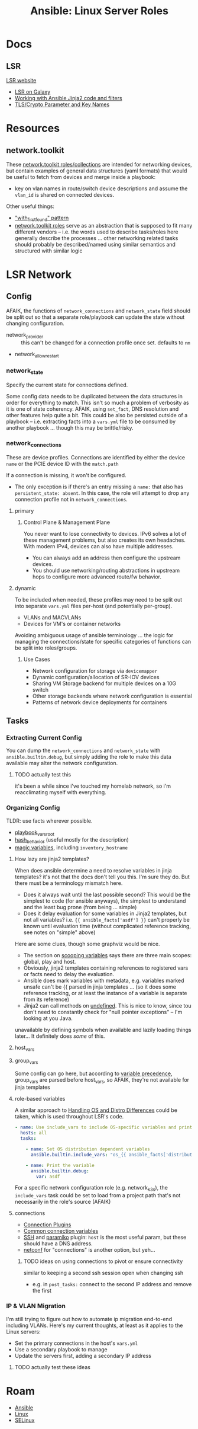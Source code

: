 :PROPERTIES:
:ID:       f246a4d0-f014-4f79-80ff-6221a7bfbdae
:END:
#+TITLE: Ansible: Linux Server Roles
#+CATEGORY: slips
#+TAGS:

* Docs

** LSR

[[https://linux-system-roles.github.io/][LSR website]]

+ [[https://galaxy.ansible.com/linux-system-roles][LSR on Galaxy]]
+ [[https://linux-system-roles.github.io/documentation/howto/working-with-ansible-jinja-code-and-filters.html][Working with Ansible Jinja2 code and filters]]
+ [[https://linux-system-roles.github.io/documentation/tls_crypto_parameter_and_key_names.html][TLS/Crypto Parameter and Key Names]]

* Resources

** network.toolkit

These [[https://github.com/network-automation/toolkit/tree/master][network.toolkit roles/collections]] are intended for networking devices, but
contain examples of general data structures (yaml formats) that would be useful
to fetch from devices and merge inside a playbook:

+ key on vlan names in route/switch device descriptions and assume the =vlan_id=
  is shared on connected devices.

Other useful things:

+ [[https://github.com/network-automation/toolkit/blob/master/roles/facts/tasks/main.yml]["with_first_found" pattern]]
+ [[https://github.com/network-automation/toolkit/tree/master/roles][network.toolkit roles]] serve as an abstraction that is supposed to fit many
  different vendors -- i.e. the words used to describe tasks/roles here
  generally describe the processes ... other networking related tasks should
  probably be described/named using similar semantics and structured with
  similar logic

* LSR Network

** Config

AFAIK, the functions of =network_connections= and =network_state= field should
be split out so that a separate role/playbook can update the state without
changing configuration.

+ network_provider :: this can't be changed for a connection profile once
  set. defaults to =nm=
+ network_allow_restart

*** network_state

Specify the current state for connections defined.

Some config data needs to be duplicated between the data structures in order for
everything to match. This isn't so much a problem of verbosity as it is one of
state coherency. AFAIK, using =set_fact=, DNS resolution and other features help
quite a bit. This could be also be persisted outside of a playbook --
i.e. extracting facts into a =vars.yml= file to be consumed by another playbook
... though this may be brittle/risky.

*** network_connections

These are device profiles. Connections are identified by either the device
=name= or the PCIE device ID with the =match.path=

If a connection is missing, it won't be configured.

+ The only exception is if there's an entry missing a =name:= that also has
  =persistent_state: absent=. In this case, the role will attempt to drop any
  connection profile not in =network_connections=.

**** primary

***** Control Plane & Management Plane

You never want to lose connectivity to devices. IPv6 solves a lot of these
management problems, but also creates its own headaches. With modern IPv4,
devices can also have multiple addresses.

+ You can always add an address then configure the upstream devices.
+ You should use networking/routing abstractions in upstream hops to configure
  more advanced route/fw behavior.

**** dynamic

To be included when needed, these profiles may need to be split out into
separate =vars.yml= files per-host (and potentially per-group).

+ VLANs and MACVLANs
+ Devices for VM's or container networks

Avoiding ambiguous usage of ansible terminology ... the logic for managing the
connections/state for specific categories of functions can be split into
roles/groups.

***** Use Cases

+ Network configuration for storage via =devicemapper=
+ Dynamic configuration/allocation of SR-IOV devices
+ Sharing VM Storage backend for multiple devices on a 10G switch
+ Other storage backends where network configuration is essential
+ Patterns of network device deployments for containers

** Tasks

*** Extracting Current Config

You can dump the =network_connections= and =network_state= with
=ansible.builtin.debug=, but simply adding the role to make this data available
may alter the network configuration.

***** TODO actually test this

it's been a while since i've touched my homelab network, so i'm reacclimating
myself with everything.

*** Organizing Config

TLDR: use facts wherever possible.

+ [[https://docs.ansible.com/ansible/latest/reference_appendices/config.html#playbook-vars-root][playbook_vars_root]]
+ [[https://docs.ansible.com/ansible/latest/reference_appendices/config.html#default-hash-behaviour][hash_behavior]] (useful mostly for the description)
+ [[https://docs.ansible.com/ansible/latest/playbook_guide/playbooks_vars_facts.html#information-about-ansible-magic-variables][magic variables]], including =inventory_hostname=

**** How lazy are jinja2 templates?

When does ansible determine a need to resolve variables in jinja templates?
it's not that the docs don't tell you this. I'm sure they do. But there must be
a terminology mismatch here.

+ Does it always wait until the last possible second? This would be the simplest
  to code (for ansible anyways), the simplest to understand and the least bug
  prone (from being ... simple)
+ Does it delay evaluation for some variables in Jinja2 templates, but not all
  variables?  i.e. ={{ ansible_facts['asdf'] }}= can't properly be known until
  evaluation time (without complicated reference tracking, see notes on "simple"
  above)

Here are some clues, though some graphviz would be nice.

+ The section on [[https://docs.ansible.com/ansible/latest/playbook_guide/playbooks_variables.html#scoping-variables][scooping variables]] says there are three main scopes: global,
  play and host.
+ Obviously, jinja2 templates containing references to registered vars or facts
  need to delay the evaluation.
+ Ansible does mark variables with metadata, e.g. variables marked unsafe can't
  be {{ parsed in jinja templates ... (so it does some reference tracking, or at
  least the instance of a variable is separate from its reference)
+ Jinja2 can call methods on [[https://docs.ansible.com/ansible/latest/playbook_guide/playbooks_filters.html#providing-default-values][undefined]]. This is nice to know, since tou don't
  need to constantly check for "null pointer exceptions" -- I'm looking at you
  Java.

unavailable by defining symbols when available and lazily loading things
later... It definitely does /some/ of this.


**** host_vars

**** group_vars

Some config can go here, but according to [[https://docs.ansible.com/ansible/latest/playbook_guide/playbooks_variables.html#understanding-variable-precedence][variable precedence]], group_vars are
parsed before host_vars, so AFAIK, they're not available for jinja templates

**** role-based variables

A similar approach to [[https://docs.ansible.com/ansible/latest/tips_tricks/ansible_tips_tricks.html#handling-os-and-distro-differences][Handling OS and Distro Differences]] could be taken, which
is used throughout LSR's code.

#+begin_src yaml
- name: Use include_vars to include OS-specific variables and print them
  hosts: all
  tasks:

    - name: Set OS distribution dependent variables
      ansible.builtin.include_vars: "os_{{ ansible_facts['distribution'] }}.yml"

    - name: Print the variable
      ansible.builtin.debug:
        var: asdf
#+end_src

For a specific network configuration role (e.g. network_k3s), the =include_vars=
task could be set to load from a project path that's not necessarily in the
role's source (AFAIK)

**** connections

+ [[https://docs.ansible.com/ansible/latest/plugins/connection.html][Connection Plugins]]
+ [[https://docs.ansible.com/ansible/latest/reference_appendices/special_variables.html#connection-variables][Common connection variables]]
+ [[https://docs.ansible.com/ansible/latest/collections/ansible/builtin/ssh_connection.html#parameter-host][SSH]] and [[https://docs.ansible.com/ansible/latest/collections/ansible/builtin/paramiko_ssh_connection.html#paramiko-connection][paramiko]] plugin: =host= is the most useful param, but these should
  have a DNS address.
+ [[https://docs.ansible.com/ansible/latest/network/getting_started/network_differences.html#multiple-communication-protocols][netconf]] for "connections" is another option, but yeh...

***** TODO ideas on using connections to pivot or ensure connectivity

similar to keeping a second ssh session open when changing ssh

+ e.g. in =post_tasks:= connect to the second IP address and remove the first



*** IP & VLAN Migration

I'm still trying to figure out how to automate ip migration end-to-end including
VLANs. Here's my current thoughts, at least as it applies to the Linux servers:

+ Set the primary connections in the host's =vars.yml=
+ Use a secondary playbook to manage
+ Update the servers first, adding a secondary IP address

***** TODO actually test these ideas


* Roam
+ [[id:28e75534-cb99-4273-9d74-d3e7ff3a0eaf][Ansible]]
+ [[id:bdae77b1-d9f0-4d3a-a2fb-2ecdab5fd531][Linux]]
+ [[id:90c681e3-7748-4039-abf1-69755e14c918][SELinux]]
